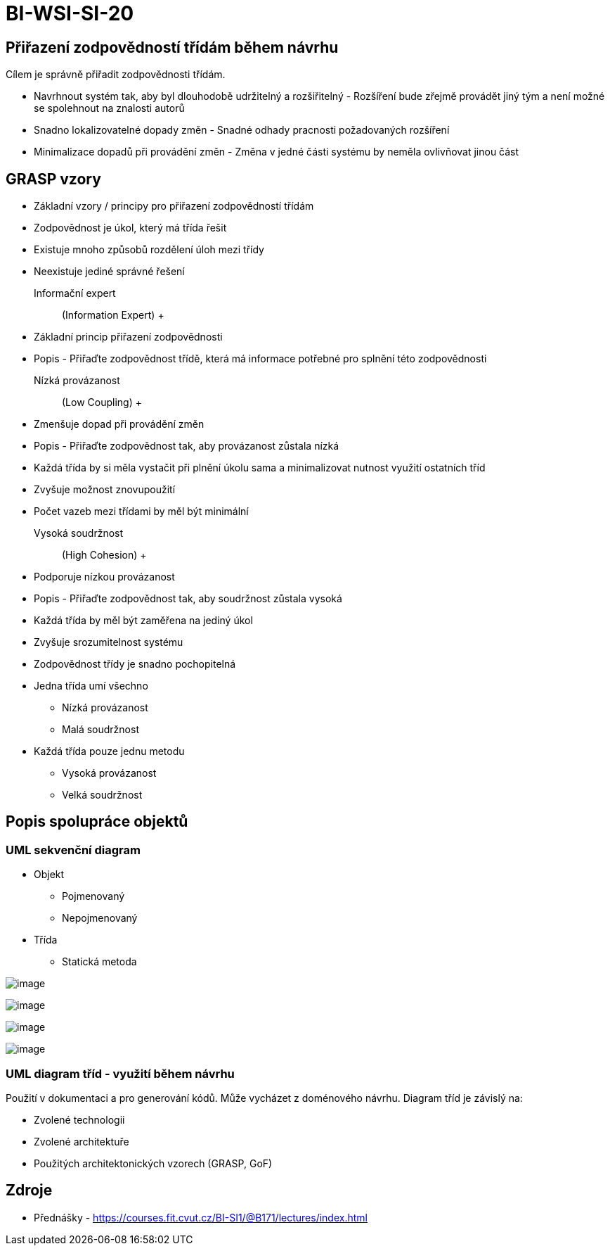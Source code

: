 = BI-WSI-SI-20
:stem:
:imagesdir: images

== Přiřazení zodpovědností třídám během návrhu

Cílem je správně přiřadit zodpovědnosti třídám.

* Navrhnout systém tak, aby byl dlouhodobě udržitelný a rozšiřitelný -
Rozšíření bude zřejmě provádět jiný tým a není možné se spolehnout na
znalosti autorů
* Snadno lokalizovatelné dopady změn - Snadné odhady pracnosti
požadovaných rozšíření
* Minimalizace dopadů při provádění změn - Změna v jedné části systému
by neměla ovlivňovat jinou část

== GRASP vzory

* Základní vzory / principy pro přiřazení zodpovědností třídám
* Zodpovědnost je úkol, který má třída řešit
* Existuje mnoho způsobů rozdělení úloh mezi třídy
* Neexistuje jediné správné řešení

Informační expert::
  (Information Expert)
  +
  * Základní princip přiřazení zodpovědnosti
  * Popis - Přiřaďte zodpovědnost třídě, která má informace potřebné pro
  splnění této zodpovědnosti
Nízká provázanost::
  (Low Coupling)
  +
  * Zmenšuje dopad při provádění změn
  * Popis - Přiřaďte zodpovědnost tak, aby provázanost zůstala nízká
  * Každá třída by si měla vystačit při plnění úkolu sama a
  minimalizovat nutnost využití ostatních tříd
  * Zvyšuje možnost znovupoužití
  * Počet vazeb mezi třídami by měl být minimální
Vysoká soudržnost::
  (High Cohesion)
  +
  * Podporuje nízkou provázanost
  * Popis - Přiřaďte zodpovědnost tak, aby soudržnost zůstala vysoká
  * Každá třída by měl být zaměřena na jediný úkol
  * Zvyšuje srozumitelnost systému
  * Zodpovědnost třídy je snadno pochopitelná

* Jedna třída umí všechno
** Nízká provázanost
** Malá soudržnost
* Každá třída pouze jednu metodu
** Vysoká provázanost
** Velká soudržnost

== Popis spolupráce objektů

=== UML sekvenční diagram

* Objekt
** Pojmenovaný
** Nepojmenovaný
* Třída
** Statická metoda

image:sekvencni-diagram.png[image]

image:sekvencni-async.png[image]

image:sekvencni-navratova.png[image]

image:sekvencni-vytvareni.png[image]

=== UML diagram tříd - využití během návrhu

Použití v dokumentaci a pro generování kódů. Může vycházet z doménového
návrhu. Diagram tříd je závislý na:

* Zvolené technologii
* Zvolené architektuře
* Použitých architektonických vzorech (GRASP, GoF)

== Zdroje

* Přednášky -
https://courses.fit.cvut.cz/BI-SI1/@B171/lectures/index.html
